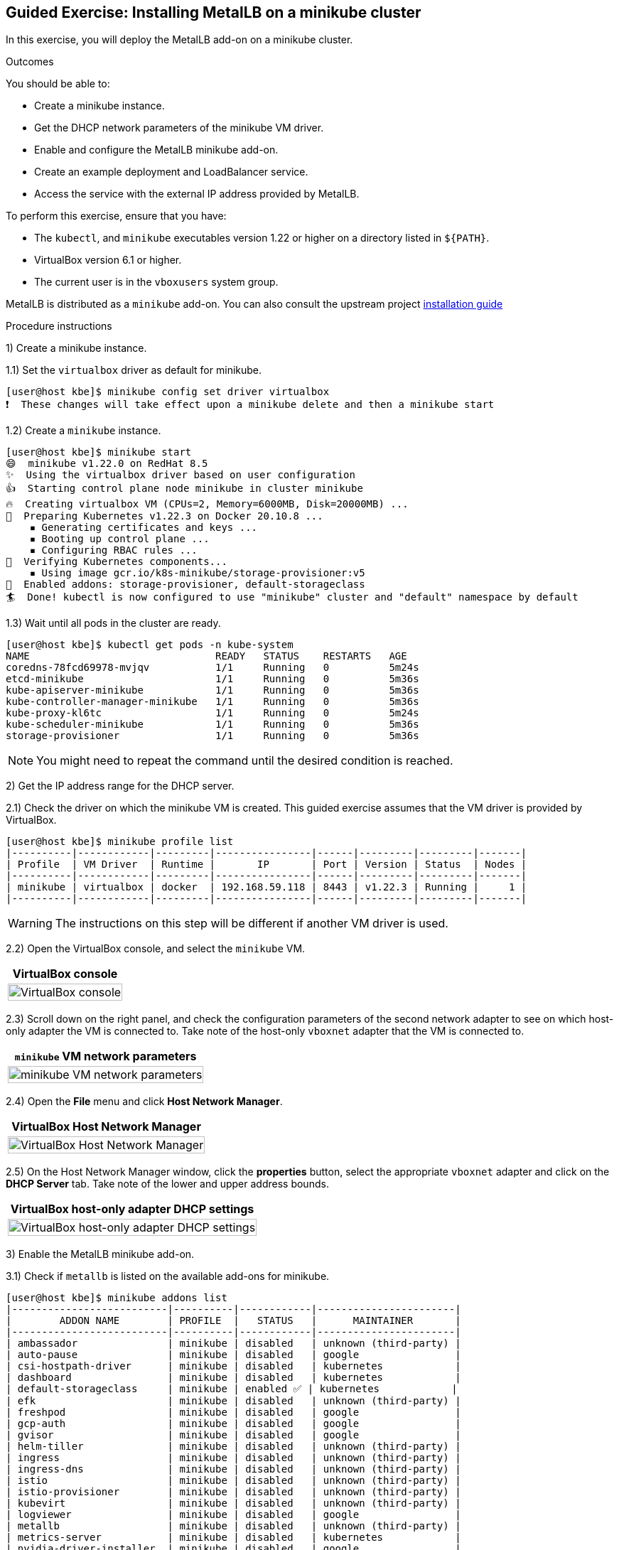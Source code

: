 ifndef::backend-docbook5,backend-docbook45[:imagesdir: ../../..]

== Guided Exercise: Installing MetalLB on a minikube cluster

In this exercise, you will deploy the MetalLB add-on on a minikube cluster.

Outcomes

You should be able to:

* Create a minikube instance.
* Get the DHCP network parameters of the minikube VM driver.
* Enable and configure the MetalLB minikube add-on.
* Create an example deployment and LoadBalancer service.
* Access the service with the external IP address provided by MetalLB.

To perform this exercise, ensure that you have:

* The `kubectl`, and `minikube` executables version 1.22 or higher on a directory listed in `${PATH}`.
* VirtualBox version 6.1 or higher.
* The current user is in the `vboxusers` system group.

MetalLB is distributed as a `minikube` add-on.
You can also consult the upstream project https://metallb.universe.tf/installation/[installation guide]

Procedure instructions

1) Create a minikube instance.

1.1) Set the `virtualbox` driver as default for minikube.

[source,bash]
----
[user@host kbe]$ minikube config set driver virtualbox
❗  These changes will take effect upon a minikube delete and then a minikube start
----

1.2) Create a `minikube` instance.

[source,bash]
----
[user@host kbe]$ minikube start
😄  minikube v1.22.0 on RedHat 8.5
✨  Using the virtualbox driver based on user configuration
👍  Starting control plane node minikube in cluster minikube
🔥  Creating virtualbox VM (CPUs=2, Memory=6000MB, Disk=20000MB) ...
🐳  Preparing Kubernetes v1.22.3 on Docker 20.10.8 ...
    ▪ Generating certificates and keys ...
    ▪ Booting up control plane ...
    ▪ Configuring RBAC rules ...
🔎  Verifying Kubernetes components...
    ▪ Using image gcr.io/k8s-minikube/storage-provisioner:v5
🌟  Enabled addons: storage-provisioner, default-storageclass
🏄  Done! kubectl is now configured to use "minikube" cluster and "default" namespace by default
----

1.3) Wait until all pods in the cluster are ready.

[source,bash]
----
[user@host kbe]$ kubectl get pods -n kube-system
NAME                               READY   STATUS    RESTARTS   AGE
coredns-78fcd69978-mvjqv           1/1     Running   0          5m24s
etcd-minikube                      1/1     Running   0          5m36s
kube-apiserver-minikube            1/1     Running   0          5m36s
kube-controller-manager-minikube   1/1     Running   0          5m36s
kube-proxy-kl6tc                   1/1     Running   0          5m24s
kube-scheduler-minikube            1/1     Running   0          5m36s
storage-provisioner                1/1     Running   0          5m36s
----

[NOTE]
====
You might need to repeat the command until the desired condition is reached.
====



2) Get the IP address range for the DHCP server.

2.1) Check the driver on which the minikube VM is created.
This guided exercise assumes that the VM driver is provided by VirtualBox.

[source,bash]
----
[user@host kbe]$ minikube profile list
|----------|------------|---------|----------------|------|---------|---------|-------|
| Profile  | VM Driver  | Runtime |       IP       | Port | Version | Status  | Nodes |
|----------|------------|---------|----------------|------|---------|---------|-------|
| minikube | virtualbox | docker  | 192.168.59.118 | 8443 | v1.22.3 | Running |     1 |
|----------|------------|---------|----------------|------|---------|---------|-------|
----

[WARNING]
====
The instructions on this step will be different if another VM driver is used.
====

////
2.2) Check the VirtualBox host-only network that the minikube VM is connected to.

[source,bash]
----
[user@host kbe]$ vboxmanage showvminfo minikube --machinereadable | \
  egrep '^(nic|natnet|hostonlyadapter|macaddress|cableconnected)2'
hostonlyadapter2="vboxnet2"
macaddress2="080027B6F37D"
cableconnected2="on"
nic2="hostonly"
----
////

2.2) Open the VirtualBox console, and select the `minikube` VM.

[options="header", cols="^1a"]
|===
| VirtualBox console
| image::img/metallb/metallb-001-virtualbox-minikube.png[width="100%",align="center",alt="VirtualBox console"]
|===

2.3) Scroll down on the right panel, and check the configuration parameters of the second network adapter to see on which host-only adapter the VM is connected to.
Take note of the host-only `vboxnet` adapter that the VM is connected to.

[options="header", cols="^1a"]
|===
| `minikube` VM network parameters
| image::img/metallb/metallb-002-virtualbox-minikube-network.png[width="100%",align="center",alt="minikube VM network parameters"]
|===

////
2.5) Check the available IP ranges for the VirtualBox host-only network.

[source,bash]
----
[user@host kbe]$ vboxmanage list hostonlyifs | grep -A 11 vboxnet2
Name:            vboxnet2
GUID:            786f6276-656e-4274-8000-0a0027000002
DHCP:            Disabled
IPAddress:       192.168.59.1
NetworkMask:     255.255.255.0
IPV6Address:     fe80::800:27ff:fe00:2
IPV6NetworkMaskPrefixLength: 64
HardwareAddress: 0a:00:27:00:00:02
MediumType:      Ethernet
Wireless:        No
Status:          Up
VBoxNetworkName: HostInterfaceNetworking-vboxnet2
----
////

2.4) Open the **File** menu and click **Host Network Manager**.

[options="header", cols="^1a"]
|===
| VirtualBox Host Network Manager
| image::img/metallb/metallb-003-virtualbox-host-network-manager-menu.png[width="100%",align="center",alt="VirtualBox Host Network Manager"]
|===

2.5) On the Host Network Manager window, click the **properties** button, select the appropriate `vboxnet` adapter and click on the **DHCP Server** tab.
Take note of the lower and upper address bounds.

////
[options="header", cols="^1a"]
|===
| VirtualBox host-only adapter properties
| image::img/metallb/metallb-004-virtualbox-host-network-manager-adapter.png[width="100%",align="center",alt="VirtualBox host-only adapter properties"]
|===
////

[options="header", cols="^1a"]
|===
| VirtualBox host-only adapter DHCP settings
| image::img/metallb/metallb-005-virtualbox-host-network-manager-dhcp.png[width="100%",align="center",alt="VirtualBox host-only adapter DHCP settings"]
|===




3) Enable the MetalLB minikube add-on.

3.1) Check if `metallb` is listed on the available add-ons for minikube.

[source,bash]
----
[user@host kbe]$ minikube addons list
|--------------------------|----------|------------|-----------------------|
|        ADDON NAME        | PROFILE  |   STATUS   |      MAINTAINER       |
|--------------------------|----------|------------|-----------------------|
| ambassador               | minikube | disabled   | unknown (third-party) |
| auto-pause               | minikube | disabled   | google                |
| csi-hostpath-driver      | minikube | disabled   | kubernetes            |
| dashboard                | minikube | disabled   | kubernetes            |
| default-storageclass     | minikube | enabled ✅ | kubernetes            |
| efk                      | minikube | disabled   | unknown (third-party) |
| freshpod                 | minikube | disabled   | google                |
| gcp-auth                 | minikube | disabled   | google                |
| gvisor                   | minikube | disabled   | google                |
| helm-tiller              | minikube | disabled   | unknown (third-party) |
| ingress                  | minikube | disabled   | unknown (third-party) |
| ingress-dns              | minikube | disabled   | unknown (third-party) |
| istio                    | minikube | disabled   | unknown (third-party) |
| istio-provisioner        | minikube | disabled   | unknown (third-party) |
| kubevirt                 | minikube | disabled   | unknown (third-party) |
| logviewer                | minikube | disabled   | google                |
| metallb                  | minikube | disabled   | unknown (third-party) |
| metrics-server           | minikube | disabled   | kubernetes            |
| nvidia-driver-installer  | minikube | disabled   | google                |
| nvidia-gpu-device-plugin | minikube | disabled   | unknown (third-party) |
| olm                      | minikube | disabled   | unknown (third-party) |
| pod-security-policy      | minikube | disabled   | unknown (third-party) |
| portainer                | minikube | disabled   | portainer.io          |
| registry                 | minikube | disabled   | google                |
| registry-aliases         | minikube | disabled   | unknown (third-party) |
| registry-creds           | minikube | disabled   | unknown (third-party) |
| storage-provisioner      | minikube | enabled ✅ | kubernetes            |
| volumesnapshots          | minikube | disabled   | kubernetes            |
|--------------------------|----------|------------|-----------------------|
💡 To see addons list for other profiles use: `minikube addons -p name list`
----

3.2) Enable the MetalLB minikube add-on.

[source,bash]
----
[user@host kbe]$ minikube addons enable metallb
    ▪ Using image metallb/controller:v0.9.6
    ▪ Using image metallb/speaker:v0.9.6
🌟  The 'metallb' addon is enabled
----

3.3) Configure the IP addresses that can be used by MetalLB for the LoadBalancer services.

[source,bash]
----
[user@host kbe]$ minikube addons configure metallb
-- Enter Load Balancer Start IP: 192.168.59.20
-- Enter Load Balancer End IP: 192.168.59.30
    ▪ Using image metallb/speaker:v0.9.6
    ▪ Using image metallb/controller:v0.9.6
✅  metallb was successfully configured
----

[NOTE]
====
The load balancer IP address range for MetalLB must not overlap with the DHCP IP address range.
====

3.4) Review the applied settings

[source,bash]
----
[user@host kbe]$ kubectl get configmap/config -n metallb-system -o yaml
apiVersion: v1
data:
  config: |
    address-pools:
    - name: default
      protocol: layer2
      addresses:
      - 192.168.59.20-192.168.59.30
kind: ConfigMap
...output omitted...
----



4) Deploy an example application.

4.1) Create a deployment with a sample application.

[source,bash]
----
[user@host kbe]$ kubectl create deployment nginx \
  --image quay.io/redhattraining/nginx:1.21 --port 80
deployment.apps/nginx created
----

4.2) Check that the deployment and pod are ready.

[source,bash]
----
[user@host kbe]$ kubectl get deployments,pods -l app=nginx
NAME                    READY   UP-TO-DATE   AVAILABLE   AGE
deployment.apps/nginx   1/1     1            1           50s

NAME                        READY   STATUS    RESTARTS   AGE
pod/nginx-f66b485df-7krfh   1/1     Running   0          50s
----

4.3) Expose the deployment to create a load balancer service.

[source,bash]
----
[user@host kbe]$ kubectl expose deployment nginx \
  --type LoadBalancer --port 80 --target-port 80
service/nginx exposed
----

4.4) Get the external IP address for the load balancer service.

[source,bash]
----
[user@host kbe]$ kubectl get services -l app=nginx
NAME    TYPE           CLUSTER-IP     EXTERNAL-IP     PORT(S)        AGE
nginx   LoadBalancer   10.105.39.72   192.168.59.20   80:31304/TCP   45s
----

[NOTE]
====
If the external IP address shows a `<pending>` value, then you have a problem with the MetalLB configuration.
====



5) Access the example application.

5.1) Check that the service responds with `curl`.

[source,bash]
----
[user@host kbe]$ curl -vk#L 'http://192.168.59.20/' | \
  grep -o "<title>.*</title>"
*   Trying 192.168.59.20...
* TCP_NODELAY set
* Connected to 192.168.59.20 (192.168.59.20) port 80 (#0)
> GET / HTTP/1.1
> Host: 192.168.59.20
> User-Agent: curl/7.61.1
> Accept: */*
>
< HTTP/1.1 200 OK
< Server: nginx/1.21.6
< Date: Sat, 29 Jan 2022 06:11:46 GMT
< Content-Type: text/html
< Content-Length: 615
< Last-Modified: Tue, 25 Jan 2022 15:03:52 GMT
< Connection: keep-alive
< ETag: "61f01158-267"
< Accept-Ranges: bytes
<
{ [615 bytes data]
#################################################################### 100.0%
* Connection #0 to host 192.168.59.20 left intact

<title>Welcome to nginx!</title>
----

5.2) Visit the service URL with a web browser to see the page.

- `pass:[<uri>http://192.168.59.20/</uri>]`

[options="header", cols="^1a"]
|===
| Web page from the LoadBalancer service
| image::img/metallb/metallb-006-web-page.png[width="100%",align="center",alt="Web page from the LoadBalancer service"]
|===

5.3) List all the resources with the `app=nginx` label.

[source,bash]
----
[user@host kbe]$ kubectl get all -l app=nginx
NAME                        READY   STATUS    RESTARTS   AGE
pod/nginx-f66b485df-7krfh   1/1     Running   0          2m10s

NAME            TYPE           CLUSTER-IP      EXTERNAL-IP     PORT(S)        AGE
service/nginx   LoadBalancer   10.105.39.72    192.168.59.20   80:31304/TCP   105s

NAME                    READY   UP-TO-DATE   AVAILABLE   AGE
deployment.apps/nginx   1/1     1            1           2m10s

NAME                              DESIRED   CURRENT   READY   AGE
replicaset.apps/nginx-f66b485df   1         1         1       2m10s
----

6) Cleanup

6.1) Remove the resources created.

[source,bash]
----
[user@host kbe]$ kubectl delete service nginx
service "nginx" deleted

[user@host kbe]$ kubectl delete deployment nginx
deployment.apps "nginx" deleted
----

[NOTE]
====
You can optionally delete all the resources with the `app=nginx` label.

[source,bash]
----
[user@host kbe]$ kubectl delete all -l app=nginx
pod "nginx-f66b485df-7krfh" deleted
service "nginx" deleted
deployment.apps "nginx" deleted
replicaset.apps "nginx-f66b485df" deleted
----
====

6.2) Verify that all the resources with the `app=nginx` label are deleted.

[source,bash]
----
[user@host kbe]$ kubectl get all -l app=nginx
No resources found in default namespace.
----

This concludes the guided exercise.

[NOTE]
====
The MetalLB installation is required for other guided exercises.
====

=== References

- https://metallb.universe.tf/installation/[MetalLB installation documentation]

''''''''''''''''''''''''''''''''''''''''''''''''''''''''''''''''''''''''''''''''

[cols="^1a,^8a,^1a",options="footer",frame="none",grid="none",align="center",halign="center",valign="middle"]
|===
| link:../metallb[Previous]
| link:../../../[Home]
| link:../install[Next]
|===
